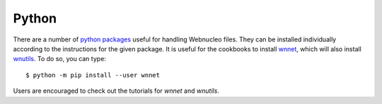 .. _python:

Python
======

There are a number of `python packages <https://webnucleo.readthedocs.io/en/latest/python_packages.html>`_ useful for handling Webnucleo files.  They can be
installed individually according to the instructions for the given package.
It is useful for the cookbooks to install
`wnnet <https://wnnet.readthedocs.io>`_, which will also install
`wnutils <https://wnutils.readthedocs.io>`_.
To do so, you can type::

    $ python -m pip install --user wnnet

Users are encouraged to check out the tutorials for *wnnet* and *wnutils*.
